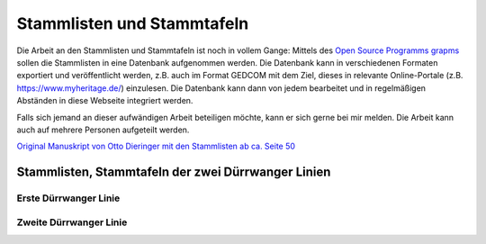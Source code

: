 .. _ref-stammlisten:

###########################
Stammlisten und Stammtafeln
###########################


Die Arbeit an den Stammlisten und Stammtafeln ist noch in vollem Gange: Mittels des `Open Source Programms grapms <https://gramps-project.org/blog/>`_ sollen die Stammlisten in eine Datenbank aufgenommen werden. Die Datenbank kann in verschiedenen Formaten exportiert und veröffentlicht werden, z.B. auch im Format GEDCOM mit dem Ziel, dieses in relevante Online-Portale (z.B. https://www.myheritage.de/) einzulesen. Die Datenbank kann dann von jedem bearbeitet und in regelmäßigen Abständen in diese Webseite integriert werden.

Falls sich jemand an dieser aufwändigen Arbeit beteiligen möchte, kann er sich gerne bei mir melden. Die Arbeit kann auch auf mehrere Personen aufgeteilt werden.

`Original Manuskript von Otto Dieringer mit den Stammlisten ab ca. Seite 50 <https://1drv.ms/b/s!AuFD38gz1WT7uXTLZH5yjjdH1GeA?e=NL3nVu>`_


.. _ref_stammliste_duerrwanger_linien:

Stammlisten, Stammtafeln der zwei Dürrwanger Linien
***************************************************


.. _ref_stammliste_duerrwangen1:

Erste Dürrwanger Linie
======================

.. _ref_stammliste_duerrwangen2:

Zweite Dürrwanger Linie
=======================

